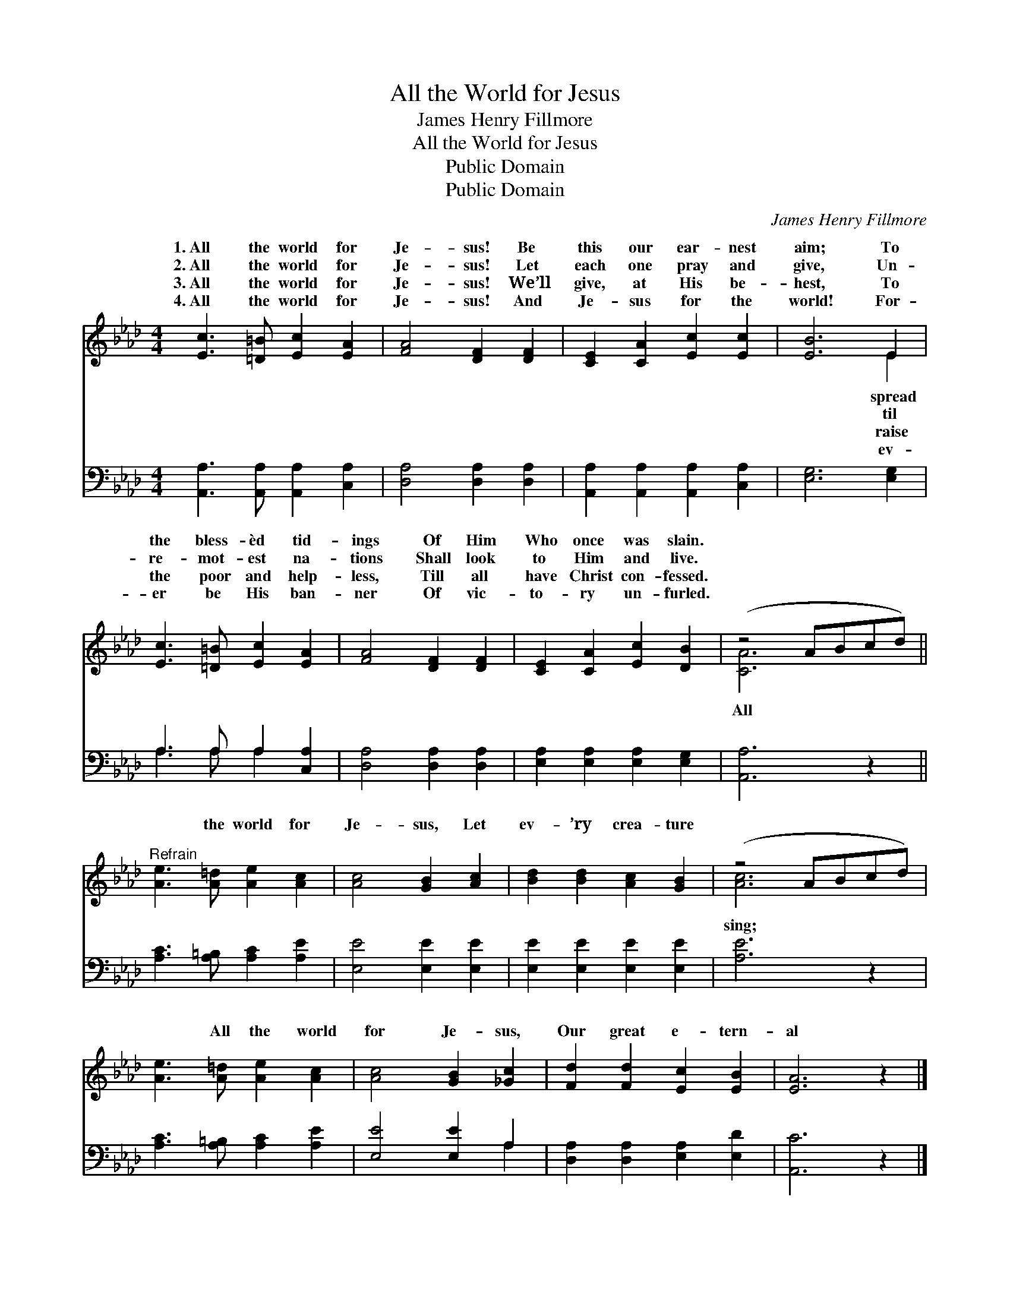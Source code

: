 X:1
T:All the World for Jesus
T:James Henry Fillmore
T:All the World for Jesus
T:Public Domain
T:Public Domain
C:James Henry Fillmore
Z:Public Domain
%%score ( 1 2 ) ( 3 4 )
L:1/8
M:4/4
K:Ab
V:1 treble 
V:2 treble 
V:3 bass 
V:4 bass 
V:1
 [Ec]3 [=D=B] [Ec]2 [EA]2 | [FA]4 [DF]2 [DF]2 | [CE]2 [CA]2 [Ec]2 [Ec]2 | [EB]6 E2 | %4
w: 1.~All the world for|Je- sus! Be|this our ear- nest|aim; To|
w: 2.~All the world for|Je- sus! Let|each one pray and|give, Un-|
w: 3.~All the world for|Je- sus! We’ll|give, at His be-|hest, To|
w: 4.~All the world for|Je- sus! And|Je- sus for the|world! For-|
 [Ec]3 [=D=B] [Ec]2 [EA]2 | [FA]4 [DF]2 [DF]2 | [CE]2 [CA]2 [Ec]2 [DB]2 | (z4 ABcd) || %8
w: the bless- èd tid-|ings Of Him|Who once was slain.||
w: re- mot- est na-|tions Shall look|to Him and live.||
w: the poor and help-|less, Till all|have Christ con- fessed.||
w: er be His ban-|ner Of vic-|to- ry un- furled.||
"^Refrain" [Ae]3 [A=d] [Ae]2 [Ac]2 | [Ac]4 [GB]2 [Ac]2 | [Bd]2 [Bd]2 [Ac]2 [GB]2 | (z4 ABcd) | %12
w: ||||
w: * the world for|Je- sus, Let|ev- ’ry crea- ture||
w: ||||
w: ||||
 [Ae]3 [A=d] [Ae]2 [Ac]2 | [Ac]4 [GB]2 [_Gc]2 | [Fd]2 [Fd]2 [Ec]2 [EB]2 | [EA]6 z2 |] %16
w: ||||
w: * All the world|for Je- sus,|Our great e- tern-|al|
w: ||||
w: ||||
V:2
 x8 | x8 | x8 | x6 E2 | x8 | x8 | x8 | [CA]6 x2 || x8 | x8 | x8 | [Ac]6 x2 | x8 | x8 | x8 | x8 |] %16
w: |||spread|||||||||||||
w: |||til||||All||||sing;|||||
w: |||raise|||||||||||||
w: |||ev-|||||||||||||
V:3
 [A,,A,]3 [A,,A,] [A,,A,]2 [C,A,]2 | [D,A,]4 [D,A,]2 [D,A,]2 | [A,,A,]2 [A,,A,]2 [A,,A,]2 [C,A,]2 | %3
 [E,G,]6 [E,G,]2 | A,3 A, A,2 [C,A,]2 | [D,A,]4 [D,A,]2 [D,A,]2 | [E,A,]2 [E,A,]2 [E,A,]2 [E,G,]2 | %7
 [A,,A,]6 z2 || [A,C]3 [A,=B,] [A,C]2 [A,E]2 | [E,E]4 [E,E]2 [E,E]2 | [E,E]2 [E,E]2 [E,E]2 [E,E]2 | %11
 [A,E]6 z2 | [A,C]3 [A,=B,] [A,C]2 [A,E]2 | [E,E]4 [E,E]2 A,2 | [D,A,]2 [D,A,]2 [E,A,]2 [E,D]2 | %15
 [A,,C]6 z2 |] %16
V:4
 x8 | x8 | x8 | x8 | A,3 A, A,2 x2 | x8 | x8 | x8 || x8 | x8 | x8 | x8 | x8 | x6 A,2 | x8 | x8 |] %16

